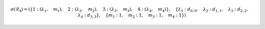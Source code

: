 .. math::

	\sigma{\left (\mathcal{R}_{4} \right )} = \left ( \left \{ 1 : \left ( \lambda_{1}, \quad m_{1}\right ), \quad 2 : \left ( \lambda_{2}, \quad m_{2}\right ), \quad 3 : \left ( \lambda_{3}, \quad m_{3}\right ), \quad 4 : \left ( \lambda_{4}, \quad m_{4}\right )\right \}, \quad \left \{ \lambda_{1} : d_{0,0}, \quad \lambda_{2} : d_{1,1}, \quad \lambda_{3} : d_{2,2}, \quad \lambda_{4} : d_{3,3}\right \}, \quad \left \{ m_{1} : 1, \quad m_{2} : 1, \quad m_{3} : 1, \quad m_{4} : 1\right \}\right )
